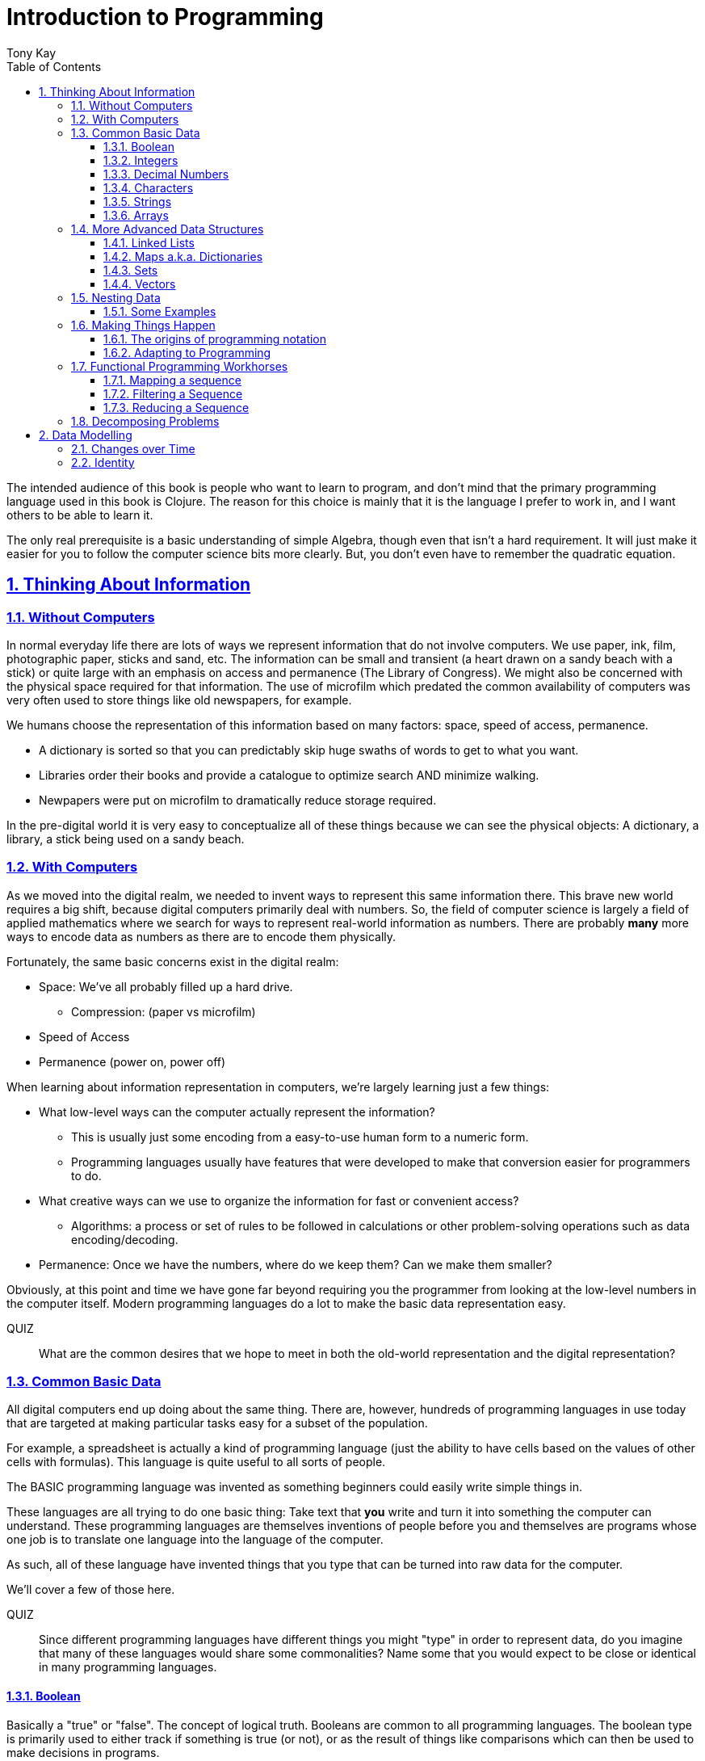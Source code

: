 = Introduction to Programming
:author: Tony Kay
:lang: en
:encoding: UTF-8
:doctype: book
:source-highlighter: coderay
:source-language: clojure
:toc: left
:toclevels: 3
:sectlinks:
:sectanchors:
:leveloffset: 1
:sectnums:
:imagesdir: assets/img
:scriptsdir: js
:imagesoutdir: docs/assets/img
:favicon: assets/favicon.ico

ifdef::env-github[]
:tip-caption: :bulb:
:note-caption: :information_source:
:important-caption: :heavy_exclamation_mark:
:caution-caption: :fire:
:warning-caption: :warning:
endif::[]

ifdef::env-github[]
toc::[]
endif::[]

The intended audience of this book is people who want to learn to program, and don't mind that the primary programming language used in this book is Clojure. The reason for this choice is mainly that it is the language I prefer to work in, and I want others to be able to learn it.

The only real prerequisite is a basic understanding of simple Algebra, though even that isn't a hard requirement. It will just make it easier for you to follow the computer science bits more clearly. But, you don't even have to remember the quadratic equation.

= Thinking About Information

== Without Computers

In normal everyday life there are lots of ways we represent information that do not involve computers. We use
paper, ink, film, photographic paper, sticks and sand, etc. The information can be small and transient
(a heart drawn on a sandy beach with a stick) or quite large with an emphasis on access and permanence
(The Library of Congress).  We might also be concerned with the physical space required for that information. The
use of microfilm which predated the common availability of computers was very often used to store things like
old newspapers, for example.

We humans choose the representation of this information based on many factors:
space, speed of access, permanence.

* A dictionary is sorted so that you can predictably skip huge swaths of words to get to what you want.
* Libraries order their books and provide a catalogue to optimize search AND minimize walking.
* Newpapers were put on microfilm to dramatically reduce storage required.

In the pre-digital world it is very easy to conceptualize all of these things because we can see the physical objects:
A dictionary, a library, a stick being used on a sandy beach.

== With Computers

As we moved into the digital realm, we needed to invent ways to represent this same information there.
This brave new world requires a big shift, because digital computers primarily deal with numbers. So, the
field of computer science is largely a field of applied mathematics where we search for ways to represent
real-world information as numbers. There are probably *many* more ways to encode data as numbers as
there are to encode them physically.

Fortunately, the same basic concerns exist in the digital realm:

* Space: We've all probably filled up a hard drive.
** Compression: (paper vs microfilm)
* Speed of Access
* Permanence (power on, power off)

When learning about information representation in computers, we're largely learning just a few things:

* What low-level ways can the computer actually represent the information?
** This is usually just some encoding from a easy-to-use human form to a numeric form.
** Programming languages usually have features that were developed to make that conversion easier for programmers to do.
* What creative ways can we use to organize the information for fast or convenient access?
** Algorithms: a process or set of rules to be followed in calculations or other problem-solving operations
such as data encoding/decoding.
* Permanence: Once we have the numbers, where do we keep them? Can we make them smaller?

Obviously, at this point and time we have gone far beyond requiring you the programmer from looking
at the low-level numbers in the computer itself. Modern programming languages do a lot to make
the basic data representation easy.

QUIZ::
What are the common desires that we hope to meet in both the old-world representation and the digital representation?

== Common Basic Data

All digital computers end up doing about the same thing. There are, however, hundreds of programming languages
in use today that are targeted at making particular tasks easy for a subset of the population.

For example, a spreadsheet is actually a kind of programming language (just the ability to have cells based on the
values of other cells with formulas). This language is quite useful to all sorts of people.

The BASIC programming language was invented as something beginners could easily write simple things in.

These languages are all trying to do one basic thing: Take text that *you* write and turn it into something the
computer can understand. These programming languages are themselves inventions of people before you
and themselves are programs whose one job is to translate one language into the language of the computer.

As such, all of these language have invented things that you type that can be turned into raw data for
the computer.

We'll cover a few of those here.

QUIZ::
Since different programming languages have different things you might "type" in order to represent data, do
you imagine that many of these languages would share some commonalities? Name some that you would expect to
be close or identical in many programming languages.

=== Boolean

Basically a "true" or "false". The concept of logical truth. Booleans are common to all programming languages. The boolean type is primarily used to either track if something is true (or not), or as the result of things like comparisons which can then be used to make decisions in programs.

For example, in languages list C, Java, and Javascript `2 > 1` evaluates to `true` to indicate that
indeed 2 is greater than 1.

There is a surprising complication that is common to many languages, though. Most programming languages have a set of rules (for convenience) for using other values in the program in place of the pure `true` or `false`. For example in C the number 0 is considered the same as false, but all other numbers are true.

[source,c]
-----
int i = 3;

if(i)
  println("TRUE");
else
  println("FALSE");
-----

will print "TRUE", but if `i` were set to 0 it would print false.

In Clojure, the symbols `true` and `false` are literals you can use for this purpose; however, the special value `nil` (which means no result) is considered synonymous with `false`, while every other value (including numeric 0) is considered synonymous with `true`.

Basically you just have to memorize the rules for your programming language.

=== Integers

Whole (signed) numbers are usually just typed as-is: 4 means 4.

Computers actually store integers using binary, which means the low-level representation uses
math based on powers of two. Because of this we sometimes use alternative ways of typing them
into a programming language. The base-10 numbers are always written as normal numbers.

Sometimes we switch to using base-16, sometimes called hexidecimal, or just hex. There
are two reasons for this: It is shorter to type, and we can more easily convert the number to the
underlying bit pattern because each digit of a hex number represents 4 bits.  The letter `A` is used
for the "extra" digit `10`, `B` = `11`, up to `F` = 15 (for a total of 16 possibilities per digit).

If you were trying to write down a number that matched a particular "bit pattern" in computer memory
you might want to do the conversion like this:

|===
| Binary| 0101  | 1010  | 0111
| Hex |    5    | A     |    7
|===

We usually write hex in programming languages by prefixing the digits with `0x`. So in this example, the
hex number is typed into the computer as `0x5A7`. If you use a programmer's calculator you can convert this
to decimal.

QUIZ::
What is 0x5A7 in decimal?

BONUS::
Octal (only using digits 0 to 7) happens to align on 3-bit boundaries. In programming languages octal
can usually be typed in by prefixing the number with `0`. For example, `013` is an octal number in
many languages, NOT a decimal. Convert the bit pattern from the example in this section into octal.

=== Decimal Numbers

Numbers that have a decimal point have to be stored using a different bit pattern than integers. We won't
cover the details of that here, but most programming languages support two different "sizes" of decimal
numbers. The term used for these is usually "floating point number" ("float" for short) and
"double precision floating point number" ("double" for short).

How standard floating point numbers are stored and work in computers is defined by an IEEE-754 standard.
Any language you are likely to work in is running on a computer that uses this standard, though
there can be some variance as your platform gets exotic.

Programming languages usually define "float" as a 32-bit version, which can store numbers with
7 digits of precision, and can slide the decimal place left/right about 38 places. A "double" uses
64 bits, and has 15 digits of precision, and can slide the decimal place roughly 308 places (i.e.
the biggest number is about stem:[10^308])

A suffix is often supported in programming languages when typing a number if you wish to clarify
the representation you want.

|====
|Language| What you type| What you get
| Clojure | 3.5 | double
| Clojure | (float 3.5) | float
| Java | 3.5  | double
| Java | 3.5f  | float
| Javascript | 3.5  | double (no way to get float)
|====

QUIZ::
In Clojure, would the value 3.22 be treated as `true` or `false` if evaluated as a boolean? What about 0?

=== Characters

A character is a glyph (usually appearing on, or producible by a keyboard) that has some human meaning. The
early American computers could only support the characters used in North America. The ASCII standard was
the first mapping from human glyphs (like the capital letter A) to numbers (65).

|===
|Language | What you'd type
|C |'A' |
|C++ |'A'
|Clojure | \A
|ClojureScript | \A
|Java |'A'
|Javascript | No direct way to type in a single character (see strings)
|===

as you can see many languages have overlap in how you'd represent a single glyph.

ASCII is just one *encoding* (glyph to number). Today most modern languages are meant to be used internationally.
Unfortunately, until a standard was reached globally, every country in the world invented their own encoding. This
was a real mess for a while. You can go look at these older (and still supported) encodings, such as
the one that was used for https://en.wikipedia.org/wiki/ISO/IEC_8859-7[greek].

Most programmers today use Unicode. For space constraints most Unicode is stored as UTF-8, which just means that
each glyph you type uses at least 8 bits (one byte) but can use more bytes if needed. Chinese has many thousands of glyphs,
so to truly represent every possible glyph may require a few bytes. UTF-8 is an example of two things: the encoding of
information, and also the *compression* of that information.  UTF-8 takes no more space than ASCII if you only use
plain English, but if you use Chinese it automatically uses the additional space needed store the larger
numbers that those glyphs encode to.

For example, in UTF-8, an 'A' is still the number 65 (a single byte), but the greek letter π is stored as
two bytes holding the numbers 207, followed by 128.

QUIZ:: Type "UTF for π" into google search. It should show you the UTF-8, 16, and 32 values. Do you notice anything odd
between those? What? If you see something odd, can you explain it?

BONUS::
What is the decimal number used in UTF-8 (and ASCII) for the lower-case letter `a`? What's the numerical difference
between `A` and `a`? Think about that in binary: How might that be significant?

=== Strings

The word "string" in computing is playing on the idea of "stringing things together". Basically a string in
a computer is simply a linear sequence of characters, which either starts with a "length", or ends with a
special termination value (usually called NUL, which is almost always the number 0).

So, the string that contains three `A`'s in a row would be stored in the computer either as the length
followed by the character codes:

|====
|  3     |  65  |  65  |  65
|====

or more commonly as the characters with a NUL termination:

|====
|  65  |  65  |  65 | 0
|====

You will often hear the latter called "null-terminated strings". You will often hear or see this idea
discussed using the terms/symbols null, NUL, ø.

NOTE: There are, of course, more ways of storing strings in computers.

As far as what *you* type in the programming language, it is usually the sequence of glyphs surrounded by
`"`. E.g. "Hello world" is typically a null-terminated string containing those character codes.

All programming languages have a way to treat a string as a sequence of some sort. In other words, you can
usually access the individual characters, or grab a range of them.

|====
| Language | What you type |What you get
| C | "Hello world" | An ASCII encoded, null-terminated string
| Java/Clojure | "Hello world" | A UTF-8 encoded, null-terminated string
| Javascript | "Hello world" | A UTF-16 (!!!), null-terminated string
| Javascript | 'Hello world' | A UTF-16 (!!!), null-terminated string
|====

Note that in Javascript there are *two* ways to get a string. That language expects there to be the need
to often embed quotes within quotes, so it was deemed convenient to be able to type `"he's over there"`
or `'"Hello", she said.'`

Anytime you need to embed the "start quote" character within a string, most langauges simply have you
prefix it with `\`. For example, in Java or Clojure you'd type `"\"Hello\", she said"` to get a string
that also includes the literal character `"`.

QUIZ::
We know that in Java/Clojure `"AA"` is represented in memory as the null-terminated string of numbers 65, 65, 0.
What would be the sequence of in-memory numbers for the string `"A π"`? Hint: Remember to look up the encoding for
the space!

QUIZ::
In Clojure what would you type in to make a literal string out of:
`Javascript uses both ' and " to surround strings`.

BONUS::
Can you guess why strings are usually stored with NUL termination instead of a prefix length? What
do you think are the advantages/disadvantages of these two ways of storing strings?

==== Special Characters in Strings

Strings are one of the most commonly-used things in programming, so it pays to know a little more about them.
In *most* programming languages you *cannot* put a line break inside of the string. For example, this is an
error in Java, Javascript, C, C++, and most other languages:

[source,java]
-----
"This is a test
 Hello!"
-----

NOTE: Clojure and Clojurescript are *ok* with putting a literal new line in a string like that.

Instead, most programming languages define a way in which you can embed control characters in a more visible way. The
method of doing this is *just* like the method for embedding a quote within quotes: use a `\`. The most common
special embedded things are: `\n` (newline), `\r` (Windows, carriage return, old typewriter garbage), `\t` TAB. In
many programming languages the special `\u0000` means to use a literal unicode value (e.g. π can be typed into
a string as "\u03C0" in Java and Clojure).

So, in Java you'd change the broken example above to:

[source,java]
-----
"This is a test\n Hello!"
-----

QUIZ::
What would you type into Java in order to get the words "Happy Birthday Sally" on three different lines? It turns out
this answer is slightly different on Windows vs. everything else (OSX, Linux, UNIX). What is it on Windows?

=== Arrays

Arrays are exactly like strings (they are a sequence of things that are adjacent
in the computer's memory), except they are something besides characters.

Technically an array is: A fixed-length sequence of equal-sized entries, laid out
so the values are adjacent and sequential in computer memory.

Making an array varies by language. For example, to create an array of floats called `arr`:

|=====
| Language | Make a new array called `arr`
| Java | float arr[] = new float[3];
| Javascript | var arr = new Float32Array(3);
| Clojure | (def arr (float-array 3))
|=====

which results in this in the computer's memory:

[ditaa,target=arr1]
-----
offset +---------+
    0  | float   |
       +---------+
    1  | float   |
       +---------+
    2  | float   |
       +---------+
-----

Where the numbers to the left of each box are the *offset* of a given entry.
Programming languages will give you a way to read/write the cells of an array
by this "abstract offset".

For example:

|=====
| Language | Get an element from an array | Set an element of an array
|  C          | b = arr[1]     | arr[1] = 3.4f
|  Java       | b = arr[1]     | arr[1] = 3.4f
|  Javascript | b = arr[1]     | arr[1] = 3.4f
|  Clojure    | (aget arr 1)   | (aset arr 1 3.4f)
|=====

and after the set operation (e.g. `arr[1] = 3.4f`) we'll have this:

[ditaa,target=arr2]
-----
offset +---------+
    0  | ???     |
       +---------+
    1  | 3.4     |
       +---------+
    2  | ???     |
       +---------+
-----

To advance your understanding, note that each byte
of computer's memory is actually "indexed" by its relative location in the computer chip. So, if
you have 1GB of memory (1 billion bytes), then by definition you have a byte with address 0,
a byte with address 1, 2, 3, ..., 1 billion.

When you create an array, you're asking the programming language to find a block of this memory that
is not currently in use, and then you're asking it to produce the correct instructions to read/write
the data in that block. So, say our computer had some free space at address 1024, then
our array of floats actually looks something like this in memory:

[ditaa,target=arrdetail]
-----
            the bit pattern of floats is "4 bytes wide"
address   +---------+ +---------+ +---------+ +---------+
     1024 | 11010101| | 01001011| | 11001111| | 11010110|
          +---------+ +---------+ +---------+ +---------+

          +---------+ +---------+ +---------+ +---------+
     1028 | 11010101| | 01001011| | 11001111| | 11010110|
          +---------+ +---------+ +---------+ +---------+

          +---------+ +---------+ +---------+ +---------+
     1032 | 11010101| | 01001011| | 11001111| | 11010110|
          +---------+ +---------+ +---------+ +---------+
-----

The idea of a linear sequence of the "same kind of" things in the computer's memory is
actually quite useful for a few reasons:

. It allows you to store more than one thing as a "group"
. Since the items are all the same size the computer can figure out exactly where
ANY element is with just an offset (stem:[position = offset * size_{entry}]).

This allows you to "jump" to any spot in the array in the computer's memory in constant time
and computers are quite good at this sort of thing. Accessing a given direct address with a primitive
(in this case float) format can usually be done in a matter of nanoseconds! This means you
can literally do billions of these operations per second!

NOTE: An operation that can be run with some small fixed-size number of instructions is said to run
in "constant time". This is often annotated in computer science as O(1). The idea is to express
the relative speed of something (given an idealized computer) relative to other kinds of operations
that might produce the same result. Constant time algorithms are the fastest, but comparing
two different constant time algorithms, of course, might yield a different actual run-time. For example,
the function to convert Fahrenheit to Centigrade is a constant time function, but since it involves
a few math operations it might be a bit slower than an array access.

Arrays are the most basic *collection* of data in most programming languages, and while very
fast and compact they have some drawbacks (the bonus question has you explore this).
Newer programming languages support them for their size/speed, but usually define and use
more advanced collections for various reasons.

QUIZ::
Do arrays have to be contiguous in memory?

BONUS::
If you need to "expand" an array (i.e. you run out of space and need to hold more things)
and the computer has no free memory *right next to* the old array, what would you have
to do in order to be able to use a bigger array? If the array way already quite large
would this cause you concerns? Why?

BONUS::
Say you have an array that can hold 1000 float. You've initialized 600 of them (so the last 400
don't yet have values you care about). You realize that you to INSERT an element at offset
50, but you don't want to *overwrite* the value that is there. You want to keep the existing good
data. What do you have to do? Thoughts about this?

==== Relation to Strings

Arrays and strings, as you might have guessed, are very similar.

In fact, some programming languages (C and C++) explicitly *use* arrays of characters AS
strings in their formal definition.

Many more modern languages define strings as a separate conceptual thing, even though they
are usually stored as an array of characters internally.

The reason we treat arrays and strings as different things in most languages has to do with how
we'll commonly use them. Strings are almost always used for human-readable content that
will be shown with some font on a display or printer, or for portions of input documents that the
computer will process by interpreting the data through a character encoding.

So, you can think of a string as an "array of characters" (though your programming language may
not allow you "program it that way" for safety).

QUIZ::
Say you write a program to process the data in the file. What do you suppose happens if your program
assumes that data is encoded as UTF-8 string data, but the file is actually encoded with
a historical encoding like the one used for greek?

== More Advanced Data Structures

Formally, a data structure in programming is an invention of Computer Science aimed at the
efficient storage and retrieval of information. Arrays, as covered in the prior section,
are perhaps the most basic data structure.

If you did the exercises then you already know the weaknesses of arrays:

* It is expensive to insert something into the middle. (you have to copy the "tail" over 1 if you have space,
and otherwise copy the whole thing)
* It is expensive when you run out of the pre-allocated size of the array (you have to copy the entire thing
to a new place)

Another weakness of arrays is their limited organization. You have numerical offsets as keys. What if you're
trying to look up things by a person's name, or a book's title? How would you convert a "name" into an
"offset"? (Actually, there's a good and useful answer to that, which is yet another fun invention of
Computer Science).

But suffice to say that arrays are not the best tool for every job. In fact, arrays are often only used in
high performance applications where their limitations can be dealt with in a constrained way.

So, what else do we have in our toolbox? Let's see.

=== Linked Lists

A linked list, when drawn out, is a very simple thing:

[ditaa,target=linkedlist]
-----
   +---+   +---+   +---+   +---+
   | A +-->| B +-->| C +-->| D +-> ø
   +-+-+   +-+-+   +-+-+   +-+-+
-----

We allocate individual "chunks" of memory that we refer to as "nodes". Each node has internal storage that can
hold a value. In Clojure, the type of this value can be "anything".  Each node also has a "pointer" to the
next chunk of memory that holds data for the list. We "terminate" the list the same way we terminate strings. With
a value we refer to as "null" (in clojure "null" is written as `nil`).

The memory for a node can be allocated at any time, and because
of the "pointer" structure, it need not be contiguous in memory like it has to be for an array.

So, the clear advantage of a linked list is that it can expand in "constant time". There is no need to copy
any old elements anywhere. Simply make a new node and point it's "next node" pointer at the old list:

[ditaa,target=linkedlistadd]
-----
   +---+   +---+   +---+   +---+   +---+
   | N +-->| A +-->| B +-->| C +-->| D +-> ø
   +---+   +-+-+   +-+-+   +-+-+   +-+-+
-----

It is also technically possible to put a new bit of data "in the middle" by just re-routing the pointers:

[ditaa,target=linkedlistinsert]
-----
   +---+   +---+   +---+   +---+
   | A +-->| B +   | C +-->| D +-> ø
   +---+   +-+-+   +---+   +-+-+
             |       ^
             |       |
             |     +-+-+
             +---->| N |
                   +---+
-----

Of course there are down-sides:

* To "read" a node at some offset, you must manually step through each node, tracking how many steps you've taken,
and then read the data from the node you eventually get to.
* Inserting a node or appending to the "end" are also proportional to the number of items in the list.

NOTE: This concept of a process taking some number of steps that is proportional to the number of data items is known as a "linear time algorithm", which basically means each such operation costs an amount of time proportional to the
size of the data being stored. This is usually written O(n) to indicate it runs in a time proportional to the number
`n` of items in the target. Notice that like O(1) this is simply used to specify a rough idea about relative speed.

In languages like Java and C++ linked lists are provided in several variants, and they are fully editable at
runtime. You don't have to manage the "pointers", because these pre-written implementations do all the hard work
and just give you ways of doing the operations abstractly.

In Clojure the `list` function can be used to make a list, and the `cons` function can be used to make a
*new* list whose *tail* is some existing list. The reason for this is that in Clojure once data is created, it
is not allowed to be changed. This had all sorts of advantages which we will discuss later, but it means that
Clojure lists don't allow "middle of the list" inserts.

So in Clojure:

[source]
-----
(def list1 (list 1 2 3))
-----

[ditaa,target=list1]
-----
        +---+   +---+   +---+
list1 ->| 1 +-->| 2 +-->| 3 +-> ø
        +---+   +-+-+   +-+-+
-----

makes a new linked list called list1.

and this:

[source]
-----
(def list2 (cons 10 list1))
-----

makes a new NODE and points it at the other list:

[ditaa,target=list2]
-----
        +---+   +---+   +---+
list1 ->| 1 +-->| 2 +-->| 3 +-> ø
        +---+   +-+-+   +-+-+
          ^
          |
          +----+
               |
        +---+  |
list2 ->| 10+--+
        +---+
-----

In data structure theory this is known as *structural sharing*, and
has two advantages:

* Users of `list1` can *absolutely rely* on the value of the list *never*
changing at runtime. There is no operation that can corrupt that value. The
"name" `list1` could technically be re-bound to point at some completely
*new* value, but anyone that has the original list can trust it not to change. In languages like Java, lists are *mutable*, meaning that a program
has no such guarantees, and that is a common source of problems
and confusion.
* New lists can be based on old ones, saving memory. The runtime of
the program *looks* like it has a list of length 3, and a different list
of length 4; however, the truth is that it has one list with *two names*
that happen to be bound to different locations within the same list!

QUIZ::
Why can't Clojure allow you to put things at the end of an existing list?

BONUS::
What (conceptually, not as code) would you need to do to make a
new list in Clojure that had a new item at the *end*?

=== Maps a.k.a. Dictionaries

So far we've seen two data structures (arrays and lists) which store
things linearly. Arrays give direct indexed access, and lists require
a linear walk. Arrays are expensive to expand, but lists can be
expanded (in some ways) at lower expense.

But what about the case of a simple English Dictionary? Historically
we've built those by alphabetizing the words and storing them in
linear order, right?

So, technically we could use an array or list to make such a thing,
but there are some problems with doing that.

An array, for example, must have *equal-sized* elements (remember that
the indexed access requires jumping to a calculation position in memory
based on the element size). We could store just the word and a pointer
to a string at each array element:

[ditaa,target=arrayofpointers]
-----
offset +----+
    0  |  a |--> "definition"
       +----+
    1  | ask|--> "definition"
       +----+
    2  | asp|--> "definition"
       +----+
         ...
-----

but then at least the word itself would have to fit in each element (so
there would be some wasted space for most entries).

QUIZ::
If our dictionary was structure as above, what would be the computational cost of putting in a new word (if we were trying to maintain a sorted order)?

QUIZ::
If you used a linked list instead of an array, what would that look like?

If the array is sorted, then one way of finding a definition is to search by what is known as a "binary search". A binary search is one where basically you look at the "middle" and see if you've gone too far or not. This lets you eliminate half of things at a time. Just imagine you are looking for the word "Joker" in a paper dictionary. You open the dictionary in the approximate middle, and see you've hit the word "knight". So, you ignore the latter half of the dictionary, and look in the rough middle of the other half. You find "dry". Now you eliminate the "earlier part" of that, split again, etc.  As a human you might tune this a bit (you might say "I know that J comes just before K, so I'll just page back a bit), but you get the general principle.

So, say our dictionary contains 1000 words, and we search it like the above. The first step eliminates 500 things. Then the next step eliminates another 250. Then 125, and so on. At some point it is faster just to do a linear walk of what remains, but at the limit this takes stem:[log_2 N] steps.

So, if we had 1 million words, such a search takes (in the very worst case) about stem:[\floor{log_2 1000000} = 19] steps, but many times we'll find the word earlier than that. Still, it is much faster than a pure linear search!

QUIZ::
Consider the answers to the two prior quiz questions. Now that you've seen binary search, what do you think of the possible linked-list implementation? Why?

Computer science has spent a lot of time thinking up alternative answers to this problem. Fortunately, they've been doing that for 70+ years so you don't have to invent these things, and modern progamming languages just "come with" various versions that are good for this task, in various different ways. Some are faster at lookups, some are faster at inserts, some behave better over time when there have been lots of edits, etc.  There are a *lot* of trade-offs that you could consider.

In Clojure, there is a general-purpose version of this data structure which can
be created using curly braces, where the "key" and "value" pairs are simply listed
in order:

[source]
-----
{"a" "definition1"
 "as" "definition2"
 "ask" "definition3"}
-----

Javascript uses a similar but more limited version that looks very similar:

[source,javascript]
-----
{"a": "definition1",
 "as": "definition2",
 "ask": "definition3"}
-----

and if you're curious what it looks like in Java (and many other similar languages), it is something like this:

[source,java]
-----
HashMap<String, String> m = new HashMap<String, String>();
m.put("a", "definition1");
m.put("as", "definition2");
m.put("ask", "definition3");
-----

Notice that in Javascript the "key" always has to be a string, but in Clojure the key can be absolutely anything. Also notice that in Java there is no short/concise way to type out a map.  You have to make one (that's what `new` does), and then stick
things in one-at-a-time.

General-purpose maps typically have the following characteristics:

* Adding an entry takes time proportional to the stem:[log N] where N is the number of things already in the map.
* Removing an entry is similar.
* The *overhead* (cost of the data structure's management) for storing things is relatively low.

As such, maps are a great way to organize data that needs to be accessed

In most languages (Java, Javascript, C++, etc.) maps are mutable. You can change their content dynamically. This has the same potential problems we discussed with linked lists.

Maps in Clojure, like linked lists in Clojure, are immutable. They cannot be changed once created. However, they have the same exact benefits as lists: the way they are constructed allows for structural sharing, so creating a new version of a map with some difference is a very fast operation, which is also very efficient on space.

Creating a new map from an old one, where you want to add entries, can be done with `assoc`:

[source]
-----
(def m1 {"a" "definition1"})
(def m2 (assoc m1
          "as" "definition2"
          "ask" "definition3")
-----

QUIZ::
If you run the two things in the prior code block, and then look at the value of `m1`, what would you expect to be in there?

But in Java, for example, you can change the map in-place as you saw in the prior Java code block.

You'll learn some additional ways of working with maps in this section's exercises.

BONUS::
We mentioned earlier that maps in Clojure can use anything for keys and values. Can you think of a few different places where something other than strings as keys would be useful?

==== Clojure Keywords

This is a good time to talk about Clojure *keywords*. Remember when we talked about storing the "words" of the dictionary in an array earlier? The weakness, as you recall, was a bit of wasted space, but we actually didn't mention another downside: When you are searching for a word, you have to ask the computer to compare the word you want with the word that is in the dictionary, right? I mean how else will it know if it has found what you want?

Remember that strings are just arrays of characters. So, if we're looking for the word "knight" in our map, each step of the search has to do a character-by-character comparison (because that is all a CPU can actually do!).

This means that a string comparison is an O(N) algorithm! The longer the word, and the more times we have to compare it, the worse things get.

.Comparing two strings. We have to do three comparisons to prove these are not the same.
[ditaa]
-----
   +---+---+---+---+---+---+---+
   | K | N | I | G | H | T | ø |
   +---+---+---+---+---+---+---+
     |   |
     |   |   ≠
     |   |
   +---+---+---+---+---+
   | K | N | O | W | ø |
   +---+---+---+---+---+
-----

But what if there were a way for us to pre-encode something with human meaning into a number? That would mean that we could store our dictionary keyed by *numbers*, and then when we want to search we could encode our desired word into a number first, and do the search that way. This could be an improvement in performance, while also not really limiting our expressiveness.

QUIZ::
What does this last sentence mean by expressiveness?  I.e. Why does encoding an arbitrary string as a single number help expressiveness?

Of course there's a limitation: you would not want to encode all the possible strings in the world as numbers, because that would require an arbitrarily large amount of space, and huge numbers! So, we've been leading you astray just a bit. We do *not* use keywords as a way to, say, encode the English language words in a map of the English Language Dictionary. In fact, we _would_ actually use strings as the keys in this case because it is cost-prohibitive to encode all of English as pre-defined numbers. But hopefully, you've kind of seen the goal: when we are representing arbitrary, but semantically distinct, values within a map it is nice to have an efficient way to give a key an arbitrary name that cal also behave better at runtime.

Thus, the purpose of keywords is just that: To allocate numbers for names that you want to use for your program's data.

In Clojure, keywords start with a `:`, and are followed by an optional _namespace_ (a dot-separated sequence of glyphs), an optional `/` to indicate the end of the namespace, and then more non-whitespace glyphs for the name.

Some examples are `:name`, `:something/other`, and `com.google/search-string`.

The *namespace* of a keyword is meant as a means of categorization, and the name is meant as a means of identity. For example, let's say you want to store details about a person.  If you just used the keyword `:name` then it is ambiguous if you mean a person's name, or a place's name, or a dog's name. The namespace allows us to clarify our intended meaning:

[source]
-----
{:name "Fido"}

{:dog/name "Fido"}

{:person/name "Allison"}
-----

The underlying maps in all of these cases will encode the keyword into an efficient constant value that is fast to compare, but it maintains the readability and meaning to you the programmer!

The namespace also makes it possible to put related keys into the same map, even if they have the same "name" portion:

[source]
-----
{:person/name "Allison"
 :dog/name "Fido"
 :cat/name "Max"}
-----

NOTE: There is a recommendation if you write software in Clojure that might be used by others. The recommendation is that for any data that can be seen by other programmers, you should use namespaces for your keywords that contain a reverse domain name that you own (or perhaps uses a reverse domain name that clarifies the context of the information). Some examples might include `:com.google/search-string`, `:gov.us.irs/social-security-number`. These help ensure that if multiple programmers place data into the same map that they don't accidentally overwrite each other!

QUIZ::
Say you want to represent a 3d cartesian coordinate in Clojure. Give some examples of different ways you might use maps to do that. Of the examples you generate, indicate the circumstances where you might choose that one over any others. Hints: would you use namespaces? What kinds of numbers might you use?

=== Sets

A set is a mathematical construct that has a well established set of useful operations. As a data structure a set is a collection of items where duplicates are not allowed. The performance characteristics are such that adding, removing, and asking "is this value in the set?" are fast operations.

In Clojure these are created using curly braces as well, but by prefixing them with the `#` character.

[source]
-----
#{1 2 :a "hello"}
-----

They can contain any kind of value.

One of the primary operations on a set in Clojure is `contains?`:

[source]
-----
(contains? #{1 2 3} 1)
-----

which returns true if the item is in the set, and false otherwise.  There are, of course, set operations from mathematics like union, subtraction (or difference), intersection, etc.

Sets are not nearly as commonly used as maps, but they do come up with regularity.

NOTE: Sets are usually unordered (you can make sorted ones if you want, but that isn't the default).

=== Vectors

Clojure has an additional type that is similar in behavior to an array called a `vector`.  Internally it has a rather complex implementation that is meant to give performance that gets reasonably close to that of an array, with none of the drawbacks, all while have that same immutable guarantee that all the other Clojure data structures have!

We write vectors use square brackets, with space between each item like this:

[source]
-----
[1 2 3 :a "hello" 42.5]
-----

as you can see vectors can hold any kind of data.

Making a new vector with an item changed is done just like with maps, using `assoc`, but instead of the map entry key, we give an offset like for arrays:

[source]
-----
(def a [1 2 3])
(def b (assoc a 1 :x))
-----

QUIZ::
What's in `a` after this code runs?

QUIZ::
What's in `b` after this code runs?

You can pull a value from a vector with the same function you use on maps (`get`). You just use an offset
as the "key":

[source]
-----
(get a 1)
-----

The exercises will let you experiment more with vectors.

== Nesting Data

Now that we've got the general idea of what data structures are, we should talk more about the fact that they can be combined with each other. Languages like Clojure and Javascript are  particularly good at this because the values in their data structures can be anything. Some programming languages require the programmer to be more specific about what they put in a data structure. There are good reasons for both, actually. In languages like Clojure the general philosophy is that the power of the flexibility is better, whereas languages that have the programmer pre-declare what will go inside a data structure are easier to build tools for that can detect certain classes of errors early.

There are continuous debates about which approach is "right", and as with any such debate the answer is almost certainly "it depends". An experienced developer who has worked with both is often hard-pressed to define exactly when they would choose one over the other with objective criteria.

One place where Clojure's approach has some clear wins is when representing data. The ease and clarity you can get for a relatively complex bit of data, while also ensuring a measured amount of correctness, is quite good.

Consider an example. Let's try to do the exact same thing in Java and Clojure just to get an idea of the basic difference just in readability. First, Clojure:

[source]
-----
{:person/name "Sam"
 :person/age 22
 :person/address {:address/street "123 Main"}}
-----

and now the Java (note the use of Object, which is how you tell Java you want to be able to
use "anything". Technically, this is about as close to a 1-to-1 comparison of the exact same operations.

[source,java]
-----
HashMap<Object, Object> person = new HashMap<Object,Object>();
HashMap<Object, Object> addr = new HashMap<Object,Object>();
person.put("person/name", "Sam");
person.put("person/age", 22);
person.put("person/address", addr);
addr.put("address/street", "123 Main");
-----

However, if you were doing it the "right way", one might argue it would look like this (even this is shorter than what most Java programmers would write):

[source,java]
-----
class Person {
  public String name;
  public int age;
  public Address address;

  public Person(String name, String age) {
    this.name = name;
    this.age = age;
  }

  public void setAddress(Address a) {this.address = a;}
}

class Address {
  public String street;

  public Address(String street) { this.street = street; }
}

...

Person p = new Person("Sam", 22);
Address a = new Address("123 Main");
p.address = a;
-----

In other words, in languages like Java you have to "pre-define" what your data will look like in great detail (what everything will be named and what type it will have). This results in quite an explosion of detail that the programmer must write just to create some simple nested data! The other problem is that it lacks flexibility. You have to go back and change the definition if you happen to need to carry around some extra fact. Whereas in Clojure you can just put it in there whenever the need arises:

[source]
-----
(assoc person :person/salary 10300)
-----

=== Some Examples

One of the main tasks in programming is translating what you want in the real world into something that you can work on in a computer. In Clojure the ease of data nesting usually makes this relatively easy.

If you need a collection of named values, you use a map.

If you need a sequential collection of arbitrary things, you typically use a vector.

If you need to ensure that a collection of arbitrary things is unique you usually use a set.

For example, here's how you might represent a profile for a person in a dating app:

[source]
-----
{:member/id 902
 :member/alias "Happy Singer"
 :member/gender :male
 :member/birth-year 2000
 :member/seeking #{:friends :activity-partner}
 :member/messages [{:message/time "12:31pm"
                    :message/recipient {:member/id 42}
                    :message/content "Hi, how are you?"} ...]
 :member/interests #{{:interst/label "singing"} {:interest/label "dancing"}}}
-----

Here we use sets for "seeking" and "interests" because it would be silly to accidentally claim you're seeking "friends" and "friends", or that you're interested in "singing", "dancing", and "singing". But, we choose a vector for the message history, since no two messages will be completely identical (they happen over time), and we often want to review them in that order.

Notice how we also use keywords for some of the "values" in the data (e.g. gender and seeking). This is a very common practice when the value of a particular thing is a limited number of values. We could use strings there, but strings take more space. We could use numbers, but numbers are difficult for us as humans to remember. Keywords again strike a nice balance between usability and efficiency.

== Making Things Happen

Now that you understand some basic ways that we store information in computers, it is important to know not only some common operations you can do to this data, but also how to invent your own ways of manipulating data.

=== The origins of programming notation

Computer science is considered a branch of applied mathematics, so it makes sense that a lot of the things we end up typing into computers have their origins in math. However, in the early days computers could not show things like stem:[\int_0^100 x^2], so the notations usually rely on just what is found on a standard keyboard.

From a mathematician's perspective, the idea of taking a logical step is often written as an equation

[stem]
++++
y = m*x + b
++++

of course the way we work with this as algebra students is that someone hands us values for `m`, `x`, and `b`, and we punch those numbers into a calculator and get an answer.

When you studied this, you probably also remember that `m` and `b` are often "known values", so that `x` is the only input. When you have this situation, you commonly write something like:

[stem]
++++
f(x) = 12 * x + 42
++++

which essentially says "If you are given a value for `x`, here is how you would compute stem:[f(x)]."

In mathematics this assertion of equality is known as an equation, and technically it works both ways because of that equality. In other words, if I tell you stem:[f(x)] is 54, then you can use the rules of algebra to find the value of `x` that must be used.

=== Adapting to Programming

When you are defining operations for a computer the end result needs to be a sequence of things that the computer can actually do. CPUs are basically not capable of much beyond moving numbers around and doing simple arithmetic.

This means that there will, by simple necessity, be a difference between a "mathematical function written as a statement of equality and logical truth"  and a computer function which is a thing you type in to tell a computer a sequence of steps to take.

For example, when programming in some languages you might see this seemingly puzzling thing:

[source,java]
-----
i = i + 1;
-----

clearly this cannot possibly be a mathematical statement of "truth" because it is patently *false* in the mathematical equation sense. There is no number that would even work.

Instead, the `=` is actually treated as an operation that means "Copy the result of the stuff on the right into the space on the left". It is a low-precedence operation (like in algebra where `*` goes first, then `+`. You can think of `=` as a copy operation that always goes last).

So, the expression above gets interpreted into the following (abstract) CPU instructions:

[source]
-----
READ the value of i from memory
ADD 1 to that value
STORE the result back in i
-----

Now what about writing functions? Well, In some computer languages the mathematical notation is borrowed quite closely. For example in Haskell you could write the above math equation as:

[source,haskell]
-----
f x = 12 * x + 42
-----

though you are still not specifically stating a truth that the program can "work backwards" on (I can't ask Haskell to compute x if I give it f(x)). The notation is simply a convenient way of letting the programmer write something close to familiar. The end result is still the generaion of some code that takes `x` as *input* and gives the calculation as *output*.

NOTE: There are https://en.wikipedia.org/wiki/List_of_computer_algebra_systems[Computer Algebra Systems] that *do* allow you to write real mathematical statements which can then be abstractly manipulated or solved in the mathematical sense. These are not considered "general purpose" programming languages for general software development because they are not very useful for that task. Most programs need to essentially generate sequences of computational steps that lead to a targeted result, and having to state that process in pure mathematics would often be *very* difficult.

In Clojure, programs are always written using data structure, so the notation is a little different just because we have to encode the program *itself* as data (functions are defined using lists and vectors):

[source]
-----
(defn f [x]
  (+ (* 12 x) 42))
-----

where `defn` is meant to be read as "Define a function". So you'd read the entire first line as "Define a function named `f`, which takes a single parameter that we'll call `x`…"

QUIZ::
Can you think of some good reasons why encoding a program as data might be advantageous?

NOTE: In Clojure a raw list (something surrounded by regular parentheses) is a request for action. The first thing in a list is always the "action to take" and the remaining items in the list are the data to be passed into the function. Back in the data section you noticed that in order to create a list we had to say `(list 1 2 3)`. Technically, this is a list that Clojure is running, and the operation `list` means "make a list". This is the main difference between Clojure programs as *data structures* and the programming languages runtime evaluation of the data structures. A raw list in Clojure is explicitly defined as the way to "make things happen".

QUIZ::
Try running `(1 2 3)` in a REPL. What happens? Explain this result to the best of your ability.

BONUS::
Try running `({:x 1} :x)` in a REPL. What happens? Given what you've learned so far, what would you say about maps in Clojure?

BONUS::
Same as the prior question, but try running `(:x {:x 1})` instead. What does this say about keywords?

BONUS::
What do you suppose will happen if you replace the map with a vector, and :x with a number? E.g. `([4 5 6] 0)`. Try it (in both orders). What does this say about vectors and integers?

BONUS::
Any theories on how sets might behave? Give it a shot!

In Javascript it would be:

[source,javascript]
-----
function f(x) {
  return 12 * x + 42;
}
-----

and in Java/C/C++:

[source,java]
-----
double f(double x) {
    return 12 * x + 42;
}
-----

notice that in this last version has to specifically declare that the function itself will evaluate to a double (that's what the `double` in front is saying), and you have to say what kind of data the `x` is.

These last two definitions also use the special word `return` in them. In these programming languages the code in a function must explicitly say when it is done and wants to send back a value. If the function "ends" without a return, then it is considered an error and the program will not work. Similarly, this is nonsensical:

[source,c]
-----
int f(int x) {
  return x;
  x + 1;
}
-----

because the return exits the function, and the last statement is "unreachable".

So these languages tend to more heavily expose the fact (to the programmer) that they are actually a way of asking the computer to take some steps to perform a calculation. "Take a double precision floating point number, and call it x, then mutiply it by 12, and add 42. Then return that result the caller."

Languages like Haskell and Clojure use a notation that treats functions a little more like the mathematical construct, where the expression itself becomes the "result" of the function.

Technically, in Clojure, the *last* expression inside the function becomes its value. For example, this is legal (though silly):

[source]
-----
(defn f [x]
  x
  (+ x 1)
  (+ (* x 12) 42))
-----

The first two _forms_ (`x` and `(+ x 1)`) are understood by the language, but they are not the "last" form in the body of the function, so they are essentially useless noise that might be computed, but have no other effect because their values are never seen/used.

By the way, the definition of a _form_ in Clojure is a structurally complete unit of code, which is contextual. For example a simple name like `x` or the symbol `defn` are forms. But so is the vector `[x]` (because it has matching open and close brackets). So, one would say that the body of `f` above contains 3 forms. The first form is a simple symbol, the second is a list containing three sub-forms, and the last one is a form that contains 3 forms, the middle of which is a form that has 3 subforms.

QUIZ::
If the values of the first two forms in the body of `f` are not used as part of the "answer" of the function, why can we even put them there?

QUIZ::
What are the various "forms" in the following expression? Hint, there are 6.
+
[source]
-----
(+ (* x y))
-----

Since we are focusing on Clojure, we also want to mention that functions can be treated as values. That is to say they can be used as an argument to another function, or even returned from a function. As such, there is a way to "create a function" that has no name, and is created on-the-fly. Basically you just drop the `de` of `defn`:

[source]
-----
(fn [x] (+ (* x 12) 42))
-----

This is a very odd thing to do all by itself (with what you know so far), but we can still give such things a reusable name:

[source]
-----
(def f (fn [x] (+ (* x 12) 42)))
-----

NOTE: The above is, in fact, nearly exactly what `defn` does. It's just a bit noisy. If you review the exercises from the data structures, you'll remember that the `update` function could take an arbitrary operation when working on a map entry.

QUIZ::
Given our definition of `f`, what do you think this does?
+
[source]
-----
(update {:x 2} :x f)
-----

Functions like `update` are referred to as _higher-order_ functions. A higher-order function is just a function that accepts a function as a _parameter_, and/or _returns_ a function as its result.

If we were talking about this with mathematics, one might write:

[stem]
++++
f(g)(x) = 3 * g(x)
++++

where the expectation is that one might define some function `g` and value `x` for which the equation then takes effect.

[stem]
++++
"Let " g(x) = x + 5", then"

f(g)(10) = 18
++++

We can express this exact thing in Clojure as:

[source]
-----
(defn f [g x]
  (* 3 (g x)))

(let [g (fn [x] (+ x 5))]
  (f g 10))
-----

Here's another interesting example. Say we wanted a function that would _generate_ new functions for the slope-intercept equation (stem:[f(x) = m*x+b]). In other words we want to give the inputs `m` and `b`, and get back a function that can be used to calculate points on a line.

BONUS::
Try writing the function described above before looking at the answer below.

The answer is that we make a function whose *result* is an anonymous function:

[source]
-----
(defn line-equation [m b]
  (fn [x] (+ (* m x) b)))
-----

and then we can use it to make new functions like this:

[source]
-----
(def line1 (line-equation 10 30))
(def line2 (line-equation 5 12))

(line1 30) ; compute the y for x = 30 of y = 10x + 30.
-----

or even:

[source]
-----
((line-equation 2 4) 9)
-----

QUIZ::
Explain what the above expression does.

Higher-order functions are the bread and butter of programming in languages like Clojure.

QUIZ::
Given the above definitions, what would this do?
+
[source]
-----
(update {:x 1} :x line1)
-----

NOTE: Most programming languages these days have the ability to create and use higher-order functions. Technically even many of the older ones do as well, though it was considered a much more advanced and difficult technique. The idea has been around since pretty much the early days of computing, but in those days the languages that advocated their use were slow and impractical. Advances in computer science and computer hardware have made the definition and use of higher-order functions a much more mainstream practice, and you'll regularly see them in Java, Javascript, Typescript, and other mainstream languages.

== Functional Programming Workhorses

Functional programming languages leverage the idea of sequences quite a bit. Sequences
of operations, sequences of values, etc. The actual underlying data structure could
be an array, a linked list, a map, or really anything that can be turned into items that
come one after another.

When you have such a sequence of values you will be surprised at how many different problems
can be solved by a very small number of programming language primitives. By far the
most important are:

map::
An operation that converts one sequence into a different sequence of exactly the same length as
the original.

filter::
An operation that returns a new sequence of just the elements of the input sequence that
match some condition.

reduce::
An operation that combines the elements of the sequence together into a single final result.

=== Mapping a sequence

Mapping a sequence is a very simple operation that can be described like this:

[ditaa,target=mapseq]
-----
   +---+ +---+ +---+ +---+
   | A | | B | | C | | D |  ...
   +-+-+ +-+-+ +-+-+ +-+-+
     |     |     |     |
     v     v     v     v
   +---+ +---+ +---+ +---+
   | l | | m | | n | | o |  ...
   +---+ +---+ +---+ +---+
-----

where the down-pointing arrows are defined as a function that can convert the values
in the top sequence to the values in the bottom. There are *no* restrictions
on what this function does. For example, it could nest the values from the top into
complex data structures, and thus the result would be a sequence of these
new complex data structures.

==== Clojure Example

So, say you wanted to create a sequence of Clojure maps that look like this:

[source]
-----
[{:x 1 :y 2}
 {:x 2 :y 3}
 {:x 3 :y 4}
 {:x 4 :y 5}]
-----

you might notice that the y value is always just one more than the x. So, if you create a simple
sequence of numbers, you can use `map`:

[source]
-----
(map
  (fn [n] {:x n :y (+ 1 n)})
  [1 2 3 4])
-----

It turns out that clojure can accept more than one sequence for map, and you can just increase
the number of arguments to the function. In this case ALL the sequences are walked together,
giving the corresponding elements to the function. For example:

[source]
----
(map
  (fn [item-from-a item-from-b]
    (+ item-from-a item-from-b))
  [1 2 3]
  [10 11 12])
----

results in the sequence 11, 13, 15.

=== Filtering a Sequence

Very often an input sequence will contain values that you want, and those you do not. The point of
filtering a sequence therefore is defined to look basically like this:

[ditaa,target=filterseq]
-----
   +---+ +---+ +---+ +---+
   | A | | B | | C | | D |  ...
   +-+-+ +-+-+ +-+-+ +-+-+
     |           |
     v           v
   +---+       +---+
   | A |       | C |
   +---+       +---+
-----

the output sequence is still a sequence, it is just a "selection" of items from the original.

==== Clojure Example

[source]
-----
(filter (fn [n] (odd? n)) [1 2 3 4])
-----

results in:

[source]
-----
[1 3]
-----

=== Reducing a Sequence

Reduce is a real powerhouse operation. Mathematically, the idea is very simple. The inputs
are:

* A starting value.
* A function that can combine two values into one.
* A sequence of additional values.

The operation then proceeds as follows. Let `start` be the starting value. Let stem:[S_n] be the
nth element of the additional values. Let stem:[V_n] be the (internal temporary) value of the
reduction (so far). Then, the reduction of m elements looks like this:

[stem]
++++
V_1 = "combine"("start", S_1)

V_2 = "combine"(V_1, S_2)

V_3 = "combine"(V_2, S_3)

V_m = "combine"(V_{m-1}, S_m)
++++

For example, let's say the `combine` function was addition, the
starting value was 0, and the sequence was  4, 5, 6. The reduction would be:

[stem]
++++
4 = add(0, 4)

9 = add(4, 5)

15 = add(9, 6)
++++

so the answer of the reduction would be 15.

The sequence values can be *anything*, as can the *operation* (as long as the operation can
successfully combine the two things it receives, and returns something that can
be used as the first argument of the combine operation on the next step).

IMPORTANT: The result is a single *thing*, but that *thing* can be anything (e.g. a collection, primitive, etc.)

==== Clojure Example

In Clojure the `reduce` function takes the combine operation, the starting value, then the sequence.

[source]
-----
(reduce
  (fn [a b] (+ a b))
  0
  [4 5 6])
-----

but since `+` is already a function that can take two arguments, you can shorten this to:

[source]
-----
(reduce + 0 [4 5 6])
-----

because the starting value and result can be anything, it is actually possible to
use `reduce` to build up new sequences.

To demonstrate this we'll tell you about the `conj` function. This function
just adds an element to the end of a vector. For example,
`(conj [] 1)` => `[1]` and `(conj [1] 2)` => `[1 2]`, `(conj [1 2] 3)` => `[1 2 3]` etc.

So we can use this to have reduce actually build a sequence:

[source]
-----
(reduce
  (fn [a b]
    (conj a (+ 1 b)))
  []
  [1 2 3])
-----

QUIZ::
What is the output of the example? What have you seen before that this is equivalent to?

== Decomposing Problems

Now that you've learned the basic data and structures you're ready to start learning how to represent things in the real world. This is really the heart of programming with a language like Clojure: Decide what you need to represent, and how to organize that data for straightforward use.

In my opinion, other languages which have a lot of syntax around this end up distracting you with the programming language *itself*. It can become hard to think about your problem because the data itself becomes overly complected with the notation of programming.

In general, though, the approach to creating a program is to compose small bits together until you reach the solution, but you might actually find it useful to start that thinking from "one end or the other":

* If you understand the large problem, you will sometimes decompose it into smaller and smaller chunks until you find units that you can reason about at the level of simple data, or a simple function. Then you write those small bits and compose them into larger ones.
* If you're exploring the space you might *start* with the small bits you understand already, and build on that until you reach your target.

In either case you need to find tractable things to build. You can't possibly attack the entire problem at once except for trivial programs. It's all divide an conquer.

= Data Modelling

The basics of programming now boil down to just a few steps. In any given problem you can "take a picture" of what a given point in time might look like for your program. Some point in time is the *data* of your program. Constructing a *series* of these points in time is the purpose of *code*. So, take a simple function like we had in the exercises for computing points on some line:

[source]
-----
(defn y [x] (+ (* 2 x) 10))
-----

when we give a single instruction `(y 5)`, the `5` is the only data we are carrying around. The instructions to do some math on it is code. There really isn't a time sequence in this case (unless you consider the temporary unnamed states the the computer goes through as it executes "multiply by 2" "add 10").

More interesting programs have quite a bit more data than this. Let's say you're creating characters for a game. The objective is to capture as wide a view as possible for all of the possible things that character might need anywhere along the timeline of a game. For example, do they acquire objects/possessions? Do they have relationships to other characters?

Some basic rules of how to assemble this data are:

* Use a map to hold related key-value pairs.
* If a value can have many members (e.g. inventory, skills, team mates), you'll *might* want any one of the possible collections:
** Set: Use a set when the values must not be duplicated, or if it is important to detect the presence of a value.
** Map: Similar to a set (since keys are unique), but in this case you need a nested for each unique thing.
** Vector: In cases where you want to establish a stable order, or might have duplicates.

So a first draft of a character might look like:

[source]
-----
{:character/name "Vlad"
 :character/skills #{ {:skill/type :archery :skill/level 1}
                      {:skill/type :stealth :skill/level 4}}
 :character/inventory [{:weapon/type :sword} {:weapon/type :sword} {:weapon/type :dagger} {:armor/type :plate}]
 :character/sidekick {:character/name "Vlad Jr."
                      :character/inventory [{:weapon/type :pointy-stick} {:armor/type :eye-patch]}}
-----

and so on. As you work on the data, you'll find that certain initial choices do not work well for some reason. This is very common, and it is a good idea to think about how the data will be used:

* Does an element change over time? Is your choice for it easy and efficient to access and modify?
* Might the element appear in more than one place at a time?
** Consider a deduplication strategy, especially if it changes over time.

Let's pick apart some problems with our first draft with these in mind.

== Changes over Time

When some element changes over time, it can be really inconvenient to update it if it has to be searched for with some kind of algorithm. For example, let's say our character is going to level up in archery. There's no clean "path" to that skill. It's a thing in a set, which means to change it we would have to first remove the old thing from the set, and then put the new thing back into the set.  But in order to remove it we first have to find it. Quite a lot of work.

Most likely, we'll want to access skills by their skill type, so perhaps this would be better:

[source]
-----
{:character/skills {:archery {:skill/type :archery
                              :skill/level 1}
                    :stealth {:skill/type :stealh
                              :skill/level 4}}}
-----

Notice two things:

. Skill levels now have a clear path, so raising archery's level is just `(update-in character [:character/skills :archery :skill/level] inc)`.
. We still put the skill type in the skill map. This is just a good practice, because at some point you'll probably want to display a skill, and
it will pay to be able to write a function that can just accept the particular skill as a map.

[source]
-----
(defn show-skill [skill] ...)
-----

When we look at inventory, perhaps we'd just it to be OK. What you are carrying is typically just a bunch of stuff, and you might have duplicate items. However, note that another possible way to set up inventory would be by the category, type, and then a map of details. For example:

[source]
-----
{:character/inventory {:weapons {:sword {:item/count 2}
                                 :dagger {:item/count 1}
                       :armor   {:plate {:item/count 1}}}}
-----

now think about how these things might evolve over time. Can a sword break? Can it get dull? Can armor get damaged? I think the answer to all of these is probably "yes", then this is not an improvement. There's no way, in this particular scheme, so easily say *which* sword is dull. Each item actually needs it's own map, because items may change individually in the world. Folding them into something with a count, in this case, is a bad idea.

But this points out another problem with the original draft. How can I tell the two swords apart??? If I just find the first one in the inventory, and say "OK, you're duller now", I'm choosing one at random. Perhaps it's the wrong one? How would I know.

In the real world you'd get out your handy label printer and name your item, right? Or stamp it with some serial number. We need some kind of identity to keep track of which is which.

== Identity

So, as we're building our data, we've now run into the problem of needing to clearly identify one thing from another. At a glance we might see our character map and think "Oh, that's Vlad", because we see their name.  In the real world the identity of a thing can seem pretty concrete, but what happens when Vlad decides to transition to be Susan?  It's still the same character, but some of its attributes have changed.

The problem of keeping track of distinct individual things when any arbitrary single thing about them might change is a problem we deal with every day. Its why you have an ID number on your ID card. It's why credit cards have long numbers on them, etc.  The easiest way to keep track of something is to assign it an ID that has *nothing at all* to do with the data it is identifying. That way there's never any need to change it. An ID that is unique at least for a given *kind* of thing (character, weapon, armor) makes it much easier to deal with a number of issues.

Note that the ID need not be globally unique. We could have weapon with ID 1, armor with ID 1, and even a character with ID 1. A globally unique ID *can* be set up and used, and it has only one real advantage: A globally unique ID can be used to find any *kind* of thing. The downside of that, though, is that if you have the ID, you have *no idea* about what it is the ID of until you look it up.

So, generally when representing the data in our programs we will only try to ensure that IDs are unique for each different *kind* of information. We'll have more to say on this in a bit.

For now, let's see if we can think of more ways to lay out our inventory so that:

* We can have more than one of the same *kind* of thing
* Each individual item has a distinct identity, so it can evolve independently
* We can update a given item via a path we can imagine knowing

What if we just start by given each inventory item a type and an ID:

[source]
-----
{:item/id 1
 :item/type :weapon
 :item/name "Sword of Destiny"
 :weapon/damage 2
 :weapon/condition :sharp}
-----

so here we've chosen to also leverage the "namespace" of the keywords to accomplish another goal: Sometimes we just want to know what is in inventory in general. So, the `:item/...` keys can be used for anything, like `:item/type :coin` or `:item/type :armor`. Once we know it is a weapon, then we can look for weapon-specific facts about the item.

Now, if we know a character is carrying item with ID 1, and they just spent a few minutes banging it against a rock, and it looks to be an edged weapon, then we'll want to modify the condition it is in.

Perhaps we create a map for inventory, and KEY it by the ID of each item:

[source]
-----
{:character/id 1
 :character/name "Sally"
 :character/inventory {1 {:item/id 1 ...}}}
-----

now modifying the condition of "item 1" is just something like an `(assoc-in character [:character/inventory 1 :weapon/condition] :dull)`. Of course the logic of the program would somehow have to figure out that the item is a weapon, but since you know where it is, it's easy enough to pull the data and look at all the attributes.

This is a big improvement, but there's another case to consider.  With inventory, the character "owns" the item. That is to say the item should not appear in anyone else's inventory. But what about sidekicks?

If we followed what we know so far, we might have a draft of our character that looks like this:

[source]
-----
{:character/id   1
 :character/name "Sally"
 :character/skills  {:archery {:skill/type :archery
                               :skill/level 1}
                     :stealth {:skill/type :stealh
                               :skill/level 4}}
 :character/inventory  {1 {:item/id 1
                           :item/type :weapon
                           :item/name "Sword of Destiny"
                           :weapon/damage 2
                           :weapon/condition :sharp}}
 :character/sidekick {:character/id 2
                      :character/name "Vlad Jr."
                      :character/inventory {1 {:item/id 2
                                               :item/type :pointy-stick
                                               :item/name "Eye Gouger"
                                               :weapon/damage 1
                                               :weapon/condition :pointy}}}}
-----

and now we have another problem. The sidekick is *not* really a thing that is owned by the character. Nesting it this way will cause us all sorts of problems! What if we want to break the pointy stick? It isn't at the same kind of path as Vlad's inventory...we have to know to flow down the sidekick path! This is clearly a nightmare in the making, because programs with *any* complexity will certainly run into this case.

Not only is the path to the data bad, it's also possible that some *other* character will have "Vlad Jr." as a friend:

[source]
-----
{:character/id 42
 :character/name "Doug Adams"
 :character/friends [{:character/id 2 :character/name "Vlad Jr." ...} ...]}
-----

Now we not only have a "path" problem, we also have a "duplication" one. Which of these is the real "Vlad Jr."?

How do we solve this in the real world? Well, aside from cloning, we refer to the various things in life by their name or ID. So, what if we just make a "master lookup" table for all of our characters, and then when they need to refer to each other we'll just put their ID there?

[source]
-----
{1 {:character/id   1
    :character/name "Sally"
    :character/skills  {:archery {:skill/type :archery
                                  :skill/level 1}
                        :stealth {:skill/type :stealh
                                  :skill/level 4}}
    :character/inventory  {1 {:item/id 1
                              :item/type :weapon
                              :item/name "Sword of Destiny"
                              :weapon/damage 2
                              :weapon/condition :sharp}}
    :character/sidekick 2} ; 2 points to Vlad Jr.

 2 {:character/id 2
    :character/name "Vlad Jr."
    :character/inventory {2 {:item/id 2
                             :item/type :pointy-stick
                             :item/name "Eye Gouger"
                             :weapon/damage 1
                             :weapon/condition :pointy}}}
 42 {:character/id 42
     :character/name "Doug Adams"
     :character/friends [2]}} ; 2 points to Vlad Jr.
-----

This process of de-duplicating data by using references is known as *normalization* of the data. There's a whole branch of computer science dedicated to the study of it in the context of databases, but the core thing that you need to understand is this idea of replacing a thing with a reference to that thing.

Now, we have one more problem to solve: we often do not use unique IDs. In our example so far we've been reusing numbers when the "type" of the thing in question is different. So, our references in the above draft are a bit *ambiguous*. We can kind of figure it out by looking at the key (e.g. we humans can guess that `:character/friends` probably points to other characters, but that isn't going to be obvious to everyone, and it certainly won't help the computer).

So, we have one final leap to make: What if a reference is just a vector of the `[ID-key ID]`. Like `[:character/id 1]`. If we choose that as a convention, we would evolve things to this:

[source]
-----
{1 {:character/id   1
    :character/name "Sally"
    :character/skills  {:archery {:skill/type :archery
                                  :skill/level 1}
                        :stealth {:skill/type :stealh
                                  :skill/level 4}}
    :character/inventory  {1 {:item/id 1
                              :item/type :weapon
                              :item/name "Sword of Destiny"
                              :weapon/damage 2
                              :weapon/condition :sharp}}
    :character/sidekick [:character/id 2]} ; clearly points to Vlad Jr.

 2 {:character/id 2
    :character/name "Vlad Jr."
    :character/inventory {2 {:item/id 2
                             :item/type :pointy-stick
                             :item/name "Eye Gouger"
                             :weapon/damage 1
                             :weapon/condition :pointy}}}
 42 {:character/id 42
     :character/name "Doug Adams"
     :character/friends [[:character/id 2]]}} ; 2 points to Vlad Jr. Notice we have a vector of references
-----

ok, so now you might notice something. This proposed reference format is *exactly* what we use with `assoc-in` and `get-in` as a path to data. This sort of implies that it might be nice to organize our characters like this:

[source]
-----
{:character/id  {1  {:character/id 1
                     :character/name "Vlad"
                     ...
                     :character/sidekick [:character/id 2]}
                 2  {:character/id 2
                     :character/name "Vlad Jr."
                     ...}
                 42 {:character/id 42
                     :character/friends [[:character/id 2]]
                     :character/name "Doug Adams"}}}
-----

because now if I know the reference(s), I can just look them up against the top-level character map with `get-in`. Want to make a modification to a character, it's just something like an `(assoc-in characters [:character/id ID :character/name] "Sally")`. The paths are now "relatively" shallow for any update we can think of.

Now look at all the other nested data like skills and inventory. This same trick can be played there!

[source]
-----
{:character/id  {1  {:character/id 1
                     :character/name "Vlad"
                     :character/skills [[:skill/id 1] [:skill/id 2]]
                     :character/inventory [[:item/id 1] [:item/id 2]]
                     ...
                     :character/sidekick [:character/id 2]}
                 2  {:character/id 2
                     :character/name "Vlad Jr."
                     ...}
                 42 {:character/id 42
                     :character/friends [[:character/id 2]]
                     :character/name "Doug Adams"}}
 :skill/id    {1 {:skill/id 1 :skill/type :archery :skill/level 1}
               2 {:skill/id 2 :skill/type :stealth :skill/level 4}
               ...}
 :item/id     {1 {:item/id 1 ...}
               2 {:item/id 2 ...}}}
-----

Now if we want to know the value of any kind of thing, it is just generally `(get-in data [id-key id])`. If we want to change some attribute it's either an `assoc-in` or `update-in` along a similar path: `(assoc-in data [id-key id attribute-key] new-value)`.

So, this seems an overall good generalization for how to represent arbitrarily complex nested data!

QUIZ::
Say we wanted to add a new skill (say `:skill/type :charm`) to Vlad. What sequence of steps would you do (abstractly and/or in code)?

